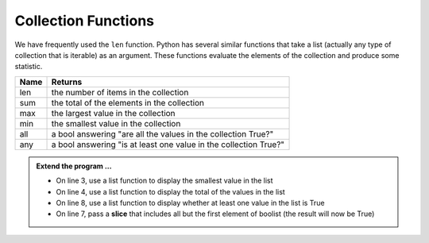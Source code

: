 ..  Copyright (C)  Brad Miller, David Ranum, Jeffrey Elkner, Peter Wentworth, Allen B. Downey, Chris
    Meyers, and Dario Mitchell.  Permission is granted to copy, distribute
    and/or modify this document under the terms of the GNU Free Documentation
    License, Version 1.3 or any later version published by the Free Software
    Foundation; with Invariant Sections being Forward, Prefaces, and
    Contributor List, no Front-Cover Texts, and no Back-Cover Texts.  A copy of
    the license is included in the section entitled "GNU Free Documentation
    License".

.. qnum::
   :prefix: list-22-
   :start: 1

.. index:: list; functions, min, max, sum

Collection Functions
--------------------

We have frequently used the ``len`` function. Python has several similar functions that take a 
list (actually any type of collection that is iterable) as an argument. These functions evaluate 
the elements of the collection and produce some statistic.

======  ===========
Name    Returns
======  ===========
len     the number of items in the collection 
sum     the total of the elements in the collection
max     the largest value in the collection
min     the smallest value in the collection
all     a bool answering "are all the values in the collection True?"
any     a bool answering "is at least one value in the collection True?"
======  ===========


.. activecode:: li6

    mylist = [6,3,1,5,8,7]
    print(max(mylist))



    boolist = [False,True,True,True]
    print(all(boolist))



.. admonition:: Extend the program ...

   - On line 3, use a list function to display the smallest value in the list
   - On line 4, use a list function to display the total of the values in the list
   - On line 8, use a list function to display whether at least one value in the list is True
   - On line 7, pass a **slice** that includes all but the first element of boolist (the result will now be True)

